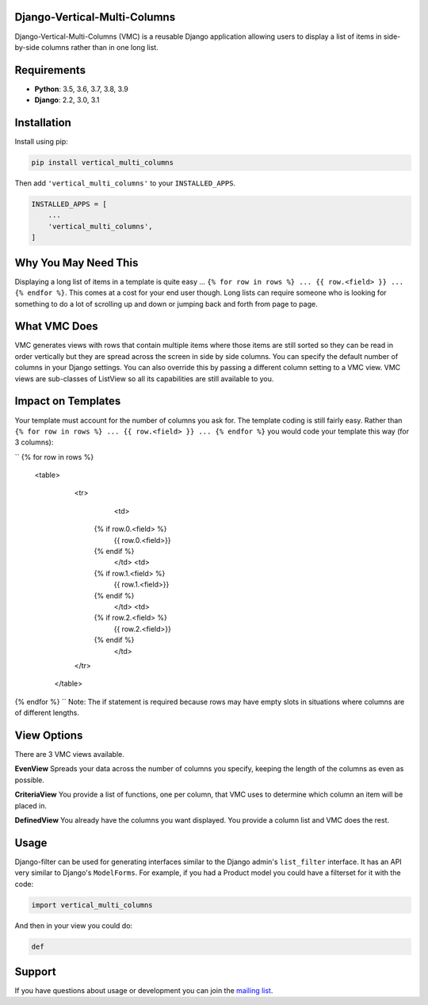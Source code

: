 Django-Vertical-Multi-Columns
-----------------------------
Django-Vertical-Multi-Columns (VMC) is a reusable Django application allowing users
to display a list of items in side-by-side columns rather than in one long list.

|comparison|

Requirements
------------
* **Python**: 3.5, 3.6, 3.7, 3.8, 3.9
* **Django**: 2.2, 3.0, 3.1

Installation
------------
Install using pip:

.. code-block:: sh

    pip install vertical_multi_columns

Then add ``'vertical_multi_columns'`` to your ``INSTALLED_APPS``.

.. code-block:: python

    INSTALLED_APPS = [
        ...
        'vertical_multi_columns',
    ]

Why You May Need This
---------------------
Displaying a long list of items in a template is quite easy ... ``{% for row in rows %} ... {{ row.<field> }} ... {% endfor %}``. This comes at a cost for your end user though. Long lists 
can require someone who is looking for something to do a lot of scrolling up and down or jumping back and forth from page to page.

What VMC Does
-------------
VMC generates views with rows that contain multiple items where those items are still sorted so they can be read in order vertically but they are spread across the screen in side by side columns. 
You can specify the default number of columns in your Django settings. You can also override this by passing a different column setting to a VMC view. VMC views are sub-classes of ListView so all its capabilities are still available to you.

Impact on Templates
-------------------
Your template must account for the number of columns you ask for. The template coding is still fairly easy. Rather than ``{% for row in rows %} ... {{ row.<field> }} ... {% endfor %}`` you would 
code your template this way (for 3 columns):

``
{% for row in rows %}
	<table>
	  <tr>
		<td>
            {% if row.0.<field> %}
                {{ row.0.<field>}}
            {%  endif %}
		</td>	
		<td>
            {% if row.1.<field> %}
                {{ row.1.<field>}}
            {%  endif %}
		</td>
		<td>
            {% if row.2.<field> %}
                {{ row.2.<field>}}
            {%  endif %}
		</td>
	  </tr>
	 </table> 
{% endfor %}
``
Note: The if statement is required because rows may have empty slots in situations where columns are of different lengths.

View Options
------------
There are 3 VMC views available.

**EvenView** Spreads your data across the number of columns you specify, keeping the length of the columns as even as possible.

|evenview|

**CriteriaView** You provide a list of functions, one per column, that VMC uses to determine which column an item will be placed in.

|criteriaview|

**DefinedView** You already have the columns you want displayed. You provide a column list and VMC does the rest.
 
|definedview|

Usage
-----

Django-filter can be used for generating interfaces similar to the Django
admin's ``list_filter`` interface.  It has an API very similar to Django's
``ModelForms``.  For example, if you had a Product model you could have a
filterset for it with the code:

.. code-block:: python

    import vertical_multi_columns


And then in your view you could do:

.. code-block:: python

    def




Support
-------

If you have questions about usage or development you can join the
`mailing list`_.

.. _`read the docs`: TBD
.. _`mailing list`: TBD

.. |comparison| image:: https://user-images.githubusercontent.com/31971607/104185855-90fb4500-53e3-11eb-87b2-ef301866de63.gif
	:alt: Comparison

.. |evenview| image:: https://user-images.githubusercontent.com/31971607/104204457-4eddfd80-53fb-11eb-9d0d-06db9dafb5c8.gif
    :alt: EvenView
	
.. |criteriaview| image:: https://user-images.githubusercontent.com/31971607/104204473-51d8ee00-53fb-11eb-9824-11f835292ef4.gif
	:alt: CriteriaView
	
.. |definedview| image:: https://user-images.githubusercontent.com/31971607/104204480-53a2b180-53fb-11eb-91f9-98d624ccd170.gif
	:alt: DefinedView
